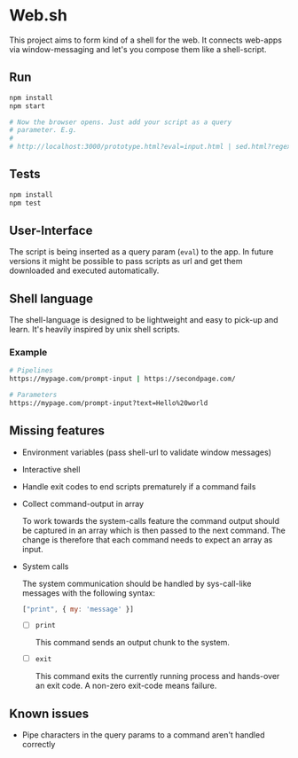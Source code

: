 * Web.sh

  This project aims to form kind of a shell for the web.  It connects
  web-apps via window-messaging and let's you compose them like a
  shell-script.
** Run

   #+BEGIN_SRC sh
     npm install
     npm start

     # Now the browser opens. Just add your script as a query
     # parameter. E.g.
     #
     # http://localhost:3000/prototype.html?eval=input.html | sed.html?regex=Foo&replace=bar | cat.html
   #+END_SRC
** Tests

   #+BEGIN_SRC sh
     npm install
     npm test
   #+END_SRC
** User-Interface

   The script is being inserted as a query param (~eval~) to the app.
   In future versions it might be possible to pass scripts as url and
   get them downloaded and executed automatically.
** Shell language

   The shell-language is designed to be lightweight and easy to
   pick-up and learn.  It's heavily inspired by unix shell scripts.
*** Example

    #+BEGIN_SRC sh
      # Pipelines
      https://mypage.com/prompt-input | https://secondpage.com/

      # Parameters
      https://mypage.com/prompt-input?text=Hello%20world
    #+END_SRC
** Missing features
   - Environment variables (pass shell-url to validate window
     messages)
   - Interactive shell
   - Handle exit codes to end scripts prematurely if a command fails
   - Collect command-output in array

     To work towards the system-calls feature the command output
     should be captured in an array which is then passed to the next
     command. The change is therefore that each command needs to
     expect an array as input.
   - System calls

     The system communication should be handled by sys-call-like
     messages with the following syntax:

     #+BEGIN_SRC javascript
       ["print", { my: 'message' }]
     #+END_SRC

     - [ ] ~print~

       This command sends an output chunk to the system.
     - [ ] ~exit~

       This command exits the currently running process and hands-over
       an exit code.  A non-zero exit-code means failure.
** Known issues
   - Pipe characters in the query params to a command aren't handled
     correctly
